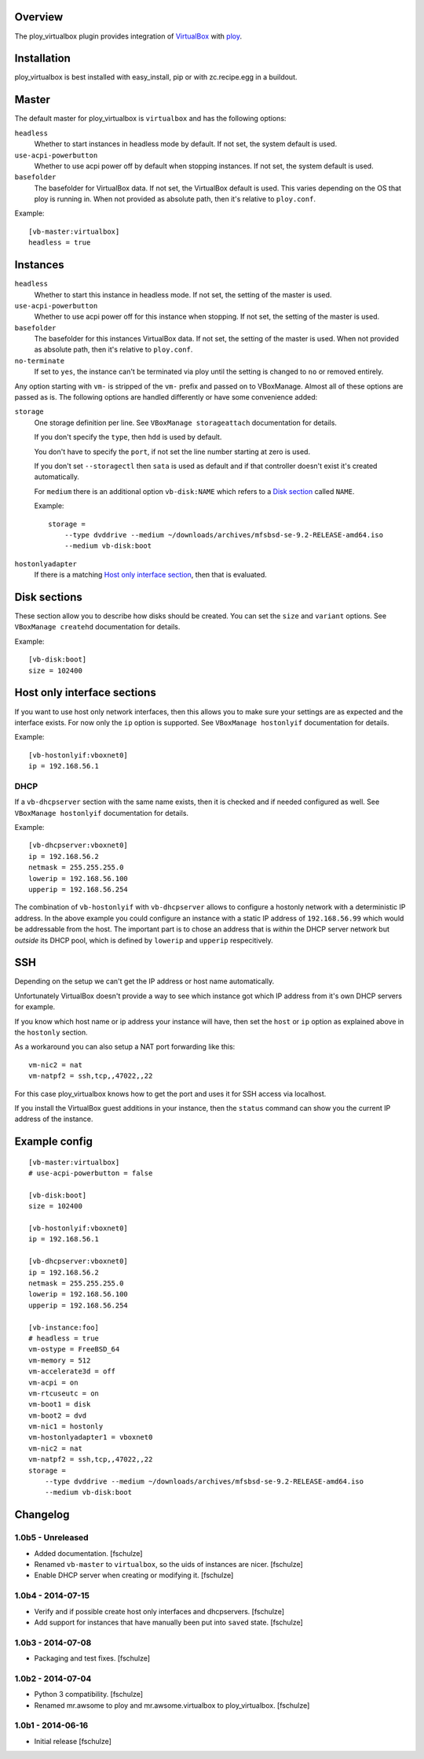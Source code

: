 Overview
========

The ploy_virtualbox plugin provides integration of `VirtualBox`_ with `ploy`_.

.. _VirtualBox: https://www.virtualbox.org
.. _ploy: https://github.com/ployground/


Installation
============

ploy_virtualbox is best installed with easy_install, pip or with zc.recipe.egg in a buildout.


Master
======

The default master for ploy_virtualbox is ``virtualbox`` and has the following options:

``headless``
  Whether to start instances in headless mode by default.
  If not set, the system default is used.

``use-acpi-powerbutton``
  Whether to use acpi power off by default when stopping instances.
  If not set, the system default is used.

``basefolder``
  The basefolder for VirtualBox data.
  If not set, the VirtualBox default is used.
  This varies depending on the OS that ploy is running in.
  When not provided as absolute path, then it's relative to ``ploy.conf``.

Example::

    [vb-master:virtualbox]
    headless = true


Instances
=========

``headless``
  Whether to start this instance in headless mode.
  If not set, the setting of the master is used.

``use-acpi-powerbutton``
  Whether to use acpi power off for this instance when stopping.
  If not set, the setting of the master is used.

``basefolder``
  The basefolder for this instances VirtualBox data.
  If not set, the setting of the master is used.
  When not provided as absolute path, then it's relative to ``ploy.conf``.

``no-terminate``
  If set to ``yes``, the instance can't be terminated via ploy until the setting is changed to ``no`` or removed entirely.

Any option starting with ``vm-`` is stripped of the ``vm-`` prefix and passed on to VBoxManage.
Almost all of these options are passed as is.
The following options are handled differently or have some convenience added:

``storage``
  One storage definition per line.
  See ``VBoxManage storageattach`` documentation for details.

  If you don't specify the ``type``, then ``hdd`` is used by default.

  You don't have to specify the ``port``, if not set the line number starting at zero is used.

  If you don't set ``--storagectl`` then ``sata`` is used as default and if that controller doesn't exist it's created automatically.

  For ``medium`` there is an additional option ``vb-disk:NAME`` which refers to a `Disk section`_ called ``NAME``.

  Example::

      storage =
          --type dvddrive --medium ~/downloads/archives/mfsbsd-se-9.2-RELEASE-amd64.iso
          --medium vb-disk:boot

``hostonlyadapter``
  If there is a matching `Host only interface section`_, then that is evaluated.

.. _Disk section:

Disk sections
=============

These section allow you to describe how disks should be created.
You can set the ``size`` and ``variant`` options.
See ``VBoxManage createhd`` documentation for details.

Example::

  [vb-disk:boot]
  size = 102400


.. _Host only interface section:

Host only interface sections
============================

If you want to use host only network interfaces, then this allows you to make sure your settings are as expected and the interface exists.
For now only the ``ip`` option is supported.
See ``VBoxManage hostonlyif`` documentation for details.

Example::

  [vb-hostonlyif:vboxnet0]
  ip = 192.168.56.1


DHCP
----

If a ``vb-dhcpserver`` section with the same name exists, then it is checked and if needed configured as well.
See ``VBoxManage hostonlyif`` documentation for details.

Example::

  [vb-dhcpserver:vboxnet0]
  ip = 192.168.56.2
  netmask = 255.255.255.0
  lowerip = 192.168.56.100
  upperip = 192.168.56.254

The combination of ``vb-hostonlyif`` with ``vb-dhcpserver`` allows to configure a hostonly network with a deterministic IP address.
In the above example you could configure an instance with a static IP address of ``192.168.56.99`` which would be addressable from the host.
The important part is to chose an address that is *within* the DHCP server network but *outside* its DHCP pool, which is defined by ``lowerip`` and ``upperip`` respecitively.


SSH
===

Depending on the setup we can't get the IP address or host name automatically.

Unfortunately VirtualBox doesn't provide a way to see which instance got which IP address from it's own DHCP servers for example.

If you know which host name or ip address your instance will have, then set the ``host`` or ``ip`` option as explained above in the ``hostonly`` section.

As a workaround you can also setup a NAT port forwarding like this::

  vm-nic2 = nat
  vm-natpf2 = ssh,tcp,,47022,,22

For this case ploy_virtualbox knows how to get the port and uses it for SSH access via localhost.


If you install the VirtualBox guest additions in your instance, then the ``status`` command can show you the current IP address of the instance.


Example config
==============

::

  [vb-master:virtualbox]
  # use-acpi-powerbutton = false

  [vb-disk:boot]
  size = 102400

  [vb-hostonlyif:vboxnet0]
  ip = 192.168.56.1

  [vb-dhcpserver:vboxnet0]
  ip = 192.168.56.2
  netmask = 255.255.255.0
  lowerip = 192.168.56.100
  upperip = 192.168.56.254

  [vb-instance:foo]
  # headless = true
  vm-ostype = FreeBSD_64
  vm-memory = 512
  vm-accelerate3d = off
  vm-acpi = on
  vm-rtcuseutc = on
  vm-boot1 = disk
  vm-boot2 = dvd
  vm-nic1 = hostonly
  vm-hostonlyadapter1 = vboxnet0
  vm-nic2 = nat
  vm-natpf2 = ssh,tcp,,47022,,22
  storage =
      --type dvddrive --medium ~/downloads/archives/mfsbsd-se-9.2-RELEASE-amd64.iso
      --medium vb-disk:boot


Changelog
=========

1.0b5 - Unreleased
------------------

* Added documentation.
  [fschulze]

* Renamed ``vb-master`` to ``virtualbox``, so the uids of instances are nicer.
  [fschulze]

* Enable DHCP server when creating or modifying it.
  [fschulze]


1.0b4 - 2014-07-15
------------------

* Verify and if possible create host only interfaces and dhcpservers.
  [fschulze]

* Add support for instances that have manually been put into ``saved`` state.
  [fschulze]


1.0b3 - 2014-07-08
------------------

* Packaging and test fixes.
  [fschulze]


1.0b2 - 2014-07-04
------------------

* Python 3 compatibility.
  [fschulze]

* Renamed mr.awsome to ploy and mr.awsome.virtualbox to ploy_virtualbox.
  [fschulze]


1.0b1 - 2014-06-16
------------------

* Initial release
  [fschulze]
